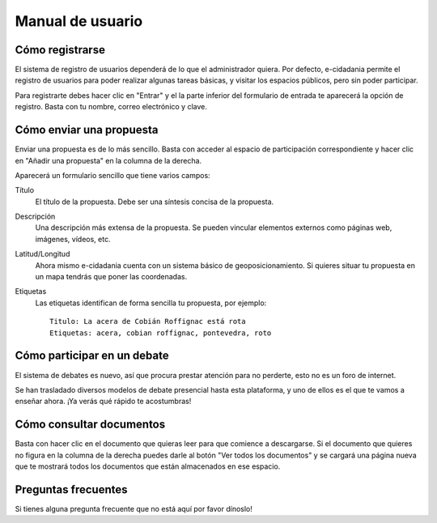 Manual de usuario
=================

Cómo registrarse
----------------

El sistema de registro de usuarios dependerá de lo que el administrador quiera.
Por defecto, e-cidadania permite el registro de usuarios para poder realizar
algunas tareas básicas, y visitar los espacios públicos, pero sin poder participar.

Para registrarte debes hacer clic en "Entrar" y el la parte inferior del
formulario de entrada te aparecerá la opción de registro. Basta con tu nombre,
correo electrónico y clave.

Cómo enviar una propuesta
-------------------------

Enviar una propuesta es de lo más sencillo. Basta con acceder al espacio de
participación correspondiente y hacer clic en "Añadir una propuesta" en la
columna de la derecha.

Aparecerá un formulario sencillo que tiene varios campos:

Título
    El título de la propuesta. Debe ser una síntesis concisa de la propuesta.
    
Descripción
    Una descripción más extensa de la propuesta. Se pueden vincular elementos
    externos como páginas web, imágenes, vídeos, etc.

Latitud/Longitud
    Ahora mismo e-cidadania cuenta con un sistema básico de geoposicionamiento.
    Si quieres situar tu propuesta en un mapa tendrás que poner las coordenadas.

Etiquetas
    Las etiquetas identifican de forma sencilla tu propuesta, por ejemplo::

        Titulo: La acera de Cobián Roffignac está rota
        Etiquetas: acera, cobian roffignac, pontevedra, roto

Cómo participar en un debate
----------------------------

El sistema de debates es nuevo, así que procura prestar atención para no
perderte, esto no es un foro de internet.

Se han trasladado diversos modelos de debate presencial hasta esta
plataforma, y uno de ellos es el que te vamos a enseñar ahora. ¡Ya
verás qué rápido te acostumbras!

Cómo consultar documentos
-------------------------

Basta con hacer clic en el documento que quieras leer para que comience a
descargarse. Si el documento que quieres no figura en la columna de la derecha
puedes darle al botón "Ver todos los documentos" y se cargará una página
nueva que te mostrará todos los documentos que están almacenados en ese espacio.


Preguntas frecuentes
--------------------

Si tienes alguna pregunta frecuente que no está aquí por favor dínoslo!
